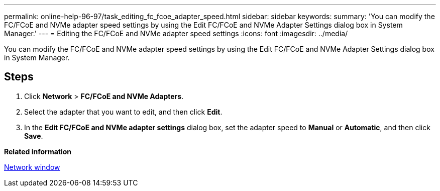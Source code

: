 ---
permalink: online-help-96-97/task_editing_fc_fcoe_adapter_speed.html
sidebar: sidebar
keywords: 
summary: 'You can modify the FC/FCoE and NVMe adapter speed settings by using the Edit FC/FCoE and NVMe Adapter Settings dialog box in System Manager.'
---
= Editing the FC/FCoE and NVMe adapter speed settings
:icons: font
:imagesdir: ../media/

[.lead]
You can modify the FC/FCoE and NVMe adapter speed settings by using the Edit FC/FCoE and NVMe Adapter Settings dialog box in System Manager.

== Steps

. Click *Network* > *FC/FCoE and NVMe Adapters*.
. Select the adapter that you want to edit, and then click *Edit*.
. In the *Edit FC/FCoE and NVMe adapter settings* dialog box, set the adapter speed to *Manual* or *Automatic*, and then click *Save*.

*Related information*

xref:reference_network_window.adoc[Network window]
